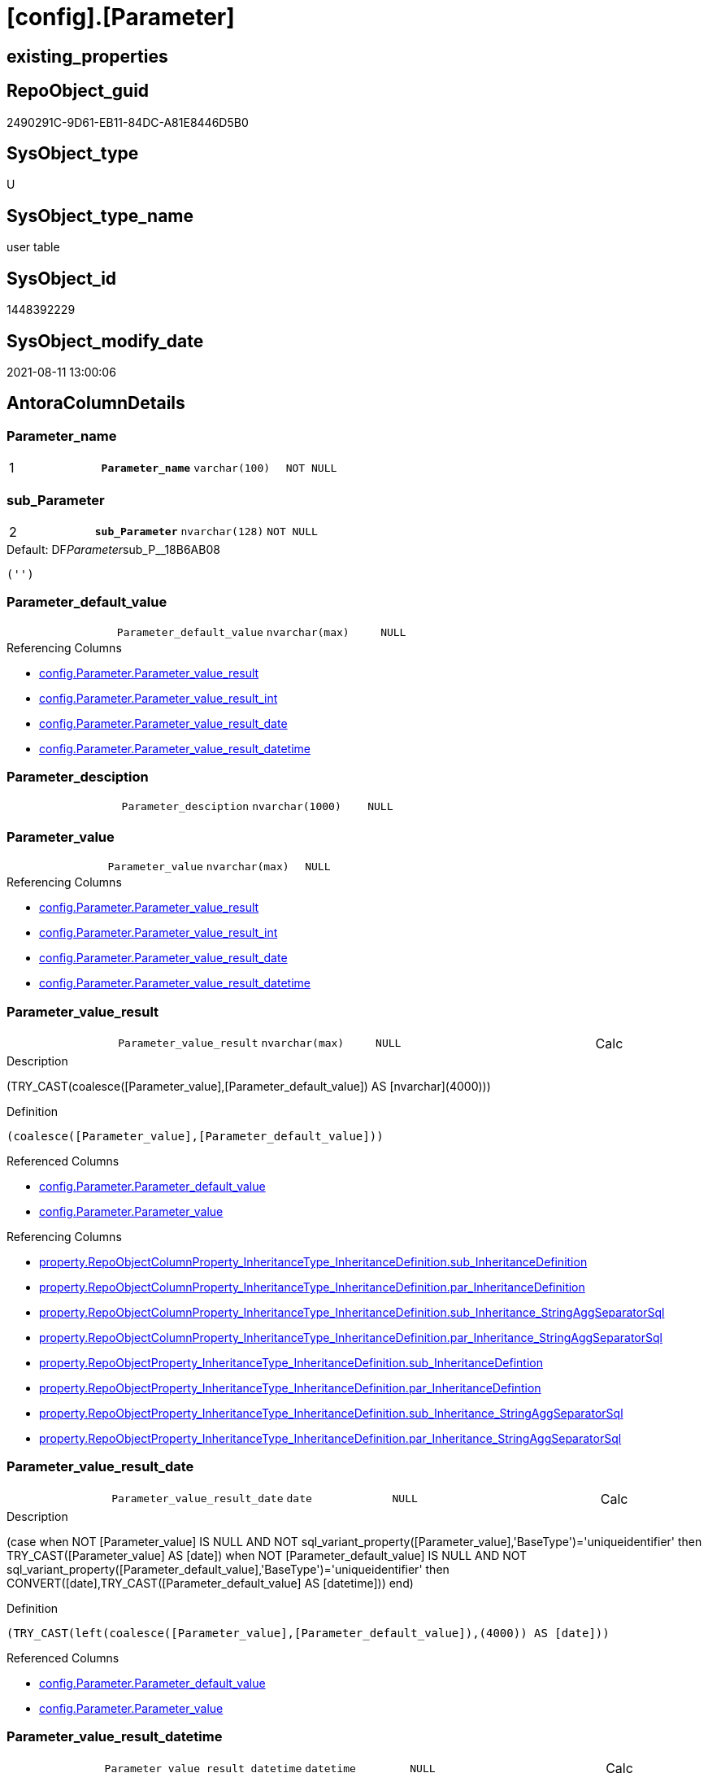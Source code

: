 = [config].[Parameter]

== existing_properties

// tag::existing_properties[]
:ExistsProperty--antorareferencinglist:
:ExistsProperty--is_repo_managed:
:ExistsProperty--is_ssas:
:ExistsProperty--ms_description:
:ExistsProperty--pk_index_guid:
:ExistsProperty--pk_indexpatterncolumndatatype:
:ExistsProperty--pk_indexpatterncolumnname:
:ExistsProperty--pk_indexsemanticgroup:
:ExistsProperty--FK:
:ExistsProperty--AntoraIndexList:
:ExistsProperty--Columns:
// end::existing_properties[]

== RepoObject_guid

// tag::RepoObject_guid[]
2490291C-9D61-EB11-84DC-A81E8446D5B0
// end::RepoObject_guid[]

== SysObject_type

// tag::SysObject_type[]
U 
// end::SysObject_type[]

== SysObject_type_name

// tag::SysObject_type_name[]
user table
// end::SysObject_type_name[]

== SysObject_id

// tag::SysObject_id[]
1448392229
// end::SysObject_id[]

== SysObject_modify_date

// tag::SysObject_modify_date[]
2021-08-11 13:00:06
// end::SysObject_modify_date[]

== AntoraColumnDetails

// tag::AntoraColumnDetails[]
[#column-Parameter_name]
=== Parameter_name

[cols="d,m,m,m,m,d"]
|===
|1
|*Parameter_name*
|varchar(100)
|NOT NULL
|
|
|===


[#column-sub_Parameter]
=== sub_Parameter

[cols="d,m,m,m,m,d"]
|===
|2
|*sub_Parameter*
|nvarchar(128)
|NOT NULL
|
|
|===

.Default: DF__Parameter__sub_P__18B6AB08
....
('')
....


[#column-Parameter_default_value]
=== Parameter_default_value

[cols="d,m,m,m,m,d"]
|===
|
|Parameter_default_value
|nvarchar(max)
|NULL
|
|
|===

.Referencing Columns
--
* xref:config.Parameter.adoc#column-Parameter_value_result[+config.Parameter.Parameter_value_result+]
* xref:config.Parameter.adoc#column-Parameter_value_result_int[+config.Parameter.Parameter_value_result_int+]
* xref:config.Parameter.adoc#column-Parameter_value_result_date[+config.Parameter.Parameter_value_result_date+]
* xref:config.Parameter.adoc#column-Parameter_value_result_datetime[+config.Parameter.Parameter_value_result_datetime+]
--


[#column-Parameter_desciption]
=== Parameter_desciption

[cols="d,m,m,m,m,d"]
|===
|
|Parameter_desciption
|nvarchar(1000)
|NULL
|
|
|===


[#column-Parameter_value]
=== Parameter_value

[cols="d,m,m,m,m,d"]
|===
|
|Parameter_value
|nvarchar(max)
|NULL
|
|
|===

.Referencing Columns
--
* xref:config.Parameter.adoc#column-Parameter_value_result[+config.Parameter.Parameter_value_result+]
* xref:config.Parameter.adoc#column-Parameter_value_result_int[+config.Parameter.Parameter_value_result_int+]
* xref:config.Parameter.adoc#column-Parameter_value_result_date[+config.Parameter.Parameter_value_result_date+]
* xref:config.Parameter.adoc#column-Parameter_value_result_datetime[+config.Parameter.Parameter_value_result_datetime+]
--


[#column-Parameter_value_result]
=== Parameter_value_result

[cols="d,m,m,m,m,d"]
|===
|
|Parameter_value_result
|nvarchar(max)
|NULL
|
|Calc
|===

.Description
--
(TRY_CAST(coalesce([Parameter_value],[Parameter_default_value]) AS [nvarchar](4000)))
--

.Definition
....
(coalesce([Parameter_value],[Parameter_default_value]))
....

.Referenced Columns
--
* xref:config.Parameter.adoc#column-Parameter_default_value[+config.Parameter.Parameter_default_value+]
* xref:config.Parameter.adoc#column-Parameter_value[+config.Parameter.Parameter_value+]
--

.Referencing Columns
--
* xref:property.RepoObjectColumnProperty_InheritanceType_InheritanceDefinition.adoc#column-sub_InheritanceDefinition[+property.RepoObjectColumnProperty_InheritanceType_InheritanceDefinition.sub_InheritanceDefinition+]
* xref:property.RepoObjectColumnProperty_InheritanceType_InheritanceDefinition.adoc#column-par_InheritanceDefinition[+property.RepoObjectColumnProperty_InheritanceType_InheritanceDefinition.par_InheritanceDefinition+]
* xref:property.RepoObjectColumnProperty_InheritanceType_InheritanceDefinition.adoc#column-sub_Inheritance_StringAggSeparatorSql[+property.RepoObjectColumnProperty_InheritanceType_InheritanceDefinition.sub_Inheritance_StringAggSeparatorSql+]
* xref:property.RepoObjectColumnProperty_InheritanceType_InheritanceDefinition.adoc#column-par_Inheritance_StringAggSeparatorSql[+property.RepoObjectColumnProperty_InheritanceType_InheritanceDefinition.par_Inheritance_StringAggSeparatorSql+]
* xref:property.RepoObjectProperty_InheritanceType_InheritanceDefinition.adoc#column-sub_InheritanceDefintion[+property.RepoObjectProperty_InheritanceType_InheritanceDefinition.sub_InheritanceDefintion+]
* xref:property.RepoObjectProperty_InheritanceType_InheritanceDefinition.adoc#column-par_InheritanceDefintion[+property.RepoObjectProperty_InheritanceType_InheritanceDefinition.par_InheritanceDefintion+]
* xref:property.RepoObjectProperty_InheritanceType_InheritanceDefinition.adoc#column-sub_Inheritance_StringAggSeparatorSql[+property.RepoObjectProperty_InheritanceType_InheritanceDefinition.sub_Inheritance_StringAggSeparatorSql+]
* xref:property.RepoObjectProperty_InheritanceType_InheritanceDefinition.adoc#column-par_Inheritance_StringAggSeparatorSql[+property.RepoObjectProperty_InheritanceType_InheritanceDefinition.par_Inheritance_StringAggSeparatorSql+]
--


[#column-Parameter_value_result_date]
=== Parameter_value_result_date

[cols="d,m,m,m,m,d"]
|===
|
|Parameter_value_result_date
|date
|NULL
|
|Calc
|===

.Description
--
(case when NOT [Parameter_value] IS NULL AND NOT sql_variant_property([Parameter_value],'BaseType')='uniqueidentifier' then TRY_CAST([Parameter_value] AS [date]) when NOT [Parameter_default_value] IS NULL AND NOT sql_variant_property([Parameter_default_value],'BaseType')='uniqueidentifier' then CONVERT([date],TRY_CAST([Parameter_default_value] AS [datetime]))  end)
--

.Definition
....
(TRY_CAST(left(coalesce([Parameter_value],[Parameter_default_value]),(4000)) AS [date]))
....

.Referenced Columns
--
* xref:config.Parameter.adoc#column-Parameter_default_value[+config.Parameter.Parameter_default_value+]
* xref:config.Parameter.adoc#column-Parameter_value[+config.Parameter.Parameter_value+]
--


[#column-Parameter_value_result_datetime]
=== Parameter_value_result_datetime

[cols="d,m,m,m,m,d"]
|===
|
|Parameter_value_result_datetime
|datetime
|NULL
|
|Calc
|===

.Description
--
(case when NOT [Parameter_value] IS NULL AND NOT sql_variant_property([Parameter_value],'BaseType')='uniqueidentifier' then TRY_CAST([Parameter_value] AS [datetime]) when NOT [Parameter_default_value] IS NULL AND NOT sql_variant_property([Parameter_default_value],'BaseType')='uniqueidentifier' then TRY_CAST([Parameter_default_value] AS [datetime])  end)
--

.Definition
....
(TRY_CAST(left(coalesce([Parameter_value],[Parameter_default_value]),(4000)) AS [datetime]))
....

.Referenced Columns
--
* xref:config.Parameter.adoc#column-Parameter_value[+config.Parameter.Parameter_value+]
* xref:config.Parameter.adoc#column-Parameter_default_value[+config.Parameter.Parameter_default_value+]
--


[#column-Parameter_value_result_int]
=== Parameter_value_result_int

[cols="d,m,m,m,m,d"]
|===
|
|Parameter_value_result_int
|int
|NULL
|
|Calc
|===

.Description
--
(TRY_CAST(coalesce([Parameter_value],[Parameter_default_value]) AS [int]))
--

.Definition
....
(TRY_CAST(left(coalesce([Parameter_value],[Parameter_default_value]),(4000)) AS [int]))
....

.Referenced Columns
--
* xref:config.Parameter.adoc#column-Parameter_value[+config.Parameter.Parameter_value+]
* xref:config.Parameter.adoc#column-Parameter_default_value[+config.Parameter.Parameter_default_value+]
--

.Referencing Columns
--
* xref:property.RepoObjectColumnProperty_InheritanceType_InheritanceDefinition.adoc#column-sub_InheritanceType[+property.RepoObjectColumnProperty_InheritanceType_InheritanceDefinition.sub_InheritanceType+]
* xref:property.RepoObjectColumnProperty_InheritanceType_InheritanceDefinition.adoc#column-par_InheritanceType[+property.RepoObjectColumnProperty_InheritanceType_InheritanceDefinition.par_InheritanceType+]
* xref:property.RepoObjectProperty_InheritanceType_InheritanceDefinition.adoc#column-sub_InheritanceType[+property.RepoObjectProperty_InheritanceType_InheritanceDefinition.sub_InheritanceType+]
* xref:property.RepoObjectProperty_InheritanceType_InheritanceDefinition.adoc#column-par_InheritanceType[+property.RepoObjectProperty_InheritanceType_InheritanceDefinition.par_InheritanceType+]
--


// end::AntoraColumnDetails[]

== AntoraPkColumnTableRows

// tag::AntoraPkColumnTableRows[]
|1
|*<<column-Parameter_name>>*
|varchar(100)
|NOT NULL
|
|

|2
|*<<column-sub_Parameter>>*
|nvarchar(128)
|NOT NULL
|
|








// end::AntoraPkColumnTableRows[]

== AntoraNonPkColumnTableRows

// tag::AntoraNonPkColumnTableRows[]


|
|<<column-Parameter_default_value>>
|nvarchar(max)
|NULL
|
|

|
|<<column-Parameter_desciption>>
|nvarchar(1000)
|NULL
|
|

|
|<<column-Parameter_value>>
|nvarchar(max)
|NULL
|
|

|
|<<column-Parameter_value_result>>
|nvarchar(max)
|NULL
|
|Calc

|
|<<column-Parameter_value_result_date>>
|date
|NULL
|
|Calc

|
|<<column-Parameter_value_result_datetime>>
|datetime
|NULL
|
|Calc

|
|<<column-Parameter_value_result_int>>
|int
|NULL
|
|Calc

// end::AntoraNonPkColumnTableRows[]

== AntoraIndexList

// tag::AntoraIndexList[]

[#index-PK_Parameter]
=== PK_Parameter

* IndexSemanticGroup: xref:other/IndexSemanticGroup.adoc#_pk_parameter[PK_Parameter]
+
--
* <<column-Parameter_name>>; varchar(100)
* <<column-sub_Parameter>>; nvarchar(128)
--
* PK, Unique, Real: 1, 1, 1

// end::AntoraIndexList[]

== AntoraParameterList

// tag::AntoraParameterList[]

// end::AntoraParameterList[]

== Other tags

source: property.RepoObjectProperty_cross As rop_cross


=== AdocUspSteps

// tag::adocuspsteps[]

// end::adocuspsteps[]


=== AntoraReferencedList

// tag::antorareferencedlist[]

// end::antorareferencedlist[]


=== AntoraReferencingList

// tag::antorareferencinglist[]
* xref:config.fs_dwh_database_name.adoc[]
* xref:config.fs_get_parameter_value.adoc[]
* xref:config.ftv_dwh_database.adoc[]
* xref:config.ftv_get_parameter_value.adoc[]
* xref:config.usp_init_parameter.adoc[]
* xref:config.usp_parameter_set.adoc[]
* xref:docs.usp_AntoraExport_DocSnippet.adoc[]
* xref:docs.usp_AntoraExport_ObjectPageTemplate.adoc[]
* xref:property.PropertyName_RepoObject.adoc[]
* xref:property.PropertyName_RepoObjectColumn.adoc[]
* xref:property.RepoObjectColumnProperty_InheritanceType_InheritanceDefinition.adoc[]
* xref:property.RepoObjectProperty_InheritanceType_InheritanceDefinition.adoc[]
* xref:repo.usp_persistence_set.adoc[]
// end::antorareferencinglist[]


=== exampleUsage

// tag::exampleusage[]

// end::exampleusage[]


=== exampleUsage_2

// tag::exampleusage_2[]

// end::exampleusage_2[]


=== exampleUsage_3

// tag::exampleusage_3[]

// end::exampleusage_3[]


=== exampleUsage_4

// tag::exampleusage_4[]

// end::exampleusage_4[]


=== exampleUsage_5

// tag::exampleusage_5[]

// end::exampleusage_5[]


=== exampleWrong_Usage

// tag::examplewrong_usage[]

// end::examplewrong_usage[]


=== has_execution_plan_issue

// tag::has_execution_plan_issue[]

// end::has_execution_plan_issue[]


=== has_get_referenced_issue

// tag::has_get_referenced_issue[]

// end::has_get_referenced_issue[]


=== has_history

// tag::has_history[]

// end::has_history[]


=== has_history_columns

// tag::has_history_columns[]

// end::has_history_columns[]


=== is_persistence

// tag::is_persistence[]

// end::is_persistence[]


=== is_persistence_check_duplicate_per_pk

// tag::is_persistence_check_duplicate_per_pk[]

// end::is_persistence_check_duplicate_per_pk[]


=== is_persistence_check_for_empty_source

// tag::is_persistence_check_for_empty_source[]

// end::is_persistence_check_for_empty_source[]


=== is_persistence_delete_changed

// tag::is_persistence_delete_changed[]

// end::is_persistence_delete_changed[]


=== is_persistence_delete_missing

// tag::is_persistence_delete_missing[]

// end::is_persistence_delete_missing[]


=== is_persistence_insert

// tag::is_persistence_insert[]

// end::is_persistence_insert[]


=== is_persistence_truncate

// tag::is_persistence_truncate[]

// end::is_persistence_truncate[]


=== is_persistence_update_changed

// tag::is_persistence_update_changed[]

// end::is_persistence_update_changed[]


=== is_repo_managed

// tag::is_repo_managed[]
0
// end::is_repo_managed[]


=== is_ssas

// tag::is_ssas[]
0
// end::is_ssas[]


=== microsoft_database_tools_support

// tag::microsoft_database_tools_support[]

// end::microsoft_database_tools_support[]


=== MS_Description

// tag::ms_description[]
* default parameter values are defined (hard coded) in xref:sqldb:configT.Parameter_default.adoc[] and available in xref:sqldb:config.Parameter.adoc#column-Parameter_default_value[config.Parameter.Parameter_default_value]
* default parameter values can be overwritten by project specific content using xref:sqldb:config.Parameter.adoc#column-Parameter_value[config.Parameter.Parameter_value]
* resulting content is available in
** xref:sqldb:config.Parameter.adoc#column-Parameter_value__result_int[config.Parameter.Parameter_value__result_int]
** xref:sqldb:config.Parameter.adoc#column-Parameter_value__result_nvarchar[config.Parameter.Parameter_value__result_nvarchar]

// end::ms_description[]


=== persistence_source_RepoObject_fullname

// tag::persistence_source_repoobject_fullname[]

// end::persistence_source_repoobject_fullname[]


=== persistence_source_RepoObject_fullname2

// tag::persistence_source_repoobject_fullname2[]

// end::persistence_source_repoobject_fullname2[]


=== persistence_source_RepoObject_guid

// tag::persistence_source_repoobject_guid[]

// end::persistence_source_repoobject_guid[]


=== persistence_source_RepoObject_xref

// tag::persistence_source_repoobject_xref[]

// end::persistence_source_repoobject_xref[]


=== pk_index_guid

// tag::pk_index_guid[]
2690291C-9D61-EB11-84DC-A81E8446D5B0
// end::pk_index_guid[]


=== pk_IndexPatternColumnDatatype

// tag::pk_indexpatterncolumndatatype[]
varchar(100),nvarchar(128)
// end::pk_indexpatterncolumndatatype[]


=== pk_IndexPatternColumnName

// tag::pk_indexpatterncolumnname[]
Parameter_name,sub_Parameter
// end::pk_indexpatterncolumnname[]


=== pk_IndexSemanticGroup

// tag::pk_indexsemanticgroup[]
PK_Parameter
// end::pk_indexsemanticgroup[]


=== ReferencedObjectList

// tag::referencedobjectlist[]

// end::referencedobjectlist[]


=== usp_persistence_RepoObject_guid

// tag::usp_persistence_repoobject_guid[]

// end::usp_persistence_repoobject_guid[]


=== UspExamples

// tag::uspexamples[]

// end::uspexamples[]


=== UspParameters

// tag::uspparameters[]

// end::uspparameters[]

== Boolean Attributes

source: property.RepoObjectProperty WHERE property_int = 1

// tag::boolean_attributes[]

// end::boolean_attributes[]

== sql_modules_definition

// tag::sql_modules_definition[]
[%collapsible]
=======
[source,sql]
----

----
=======
// end::sql_modules_definition[]



